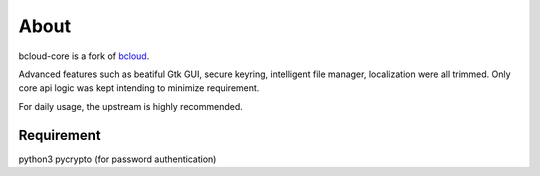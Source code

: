 About
=====

bcloud-core is a fork of `bcloud <https://github.com/LiuLang/bcloud>`_.

Advanced features such as beatiful Gtk GUI, secure keyring, intelligent file 
manager, localization were all trimmed.
Only core api logic was kept intending to minimize requirement.

For daily usage, the upstream is highly recommended.

Requirement
-----------
python3
pycrypto (for password authentication)
